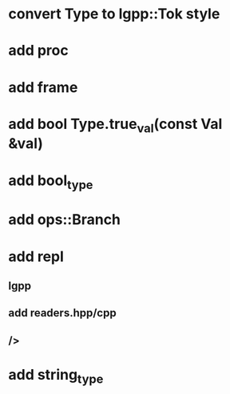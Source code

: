* convert Type to lgpp::Tok style
* add proc
* add frame
* add bool Type.true_val(const Val &val)
* add bool_type
* add ops::Branch
* add repl
** lgpp
** add readers.hpp/cpp
** />
* add string_type
